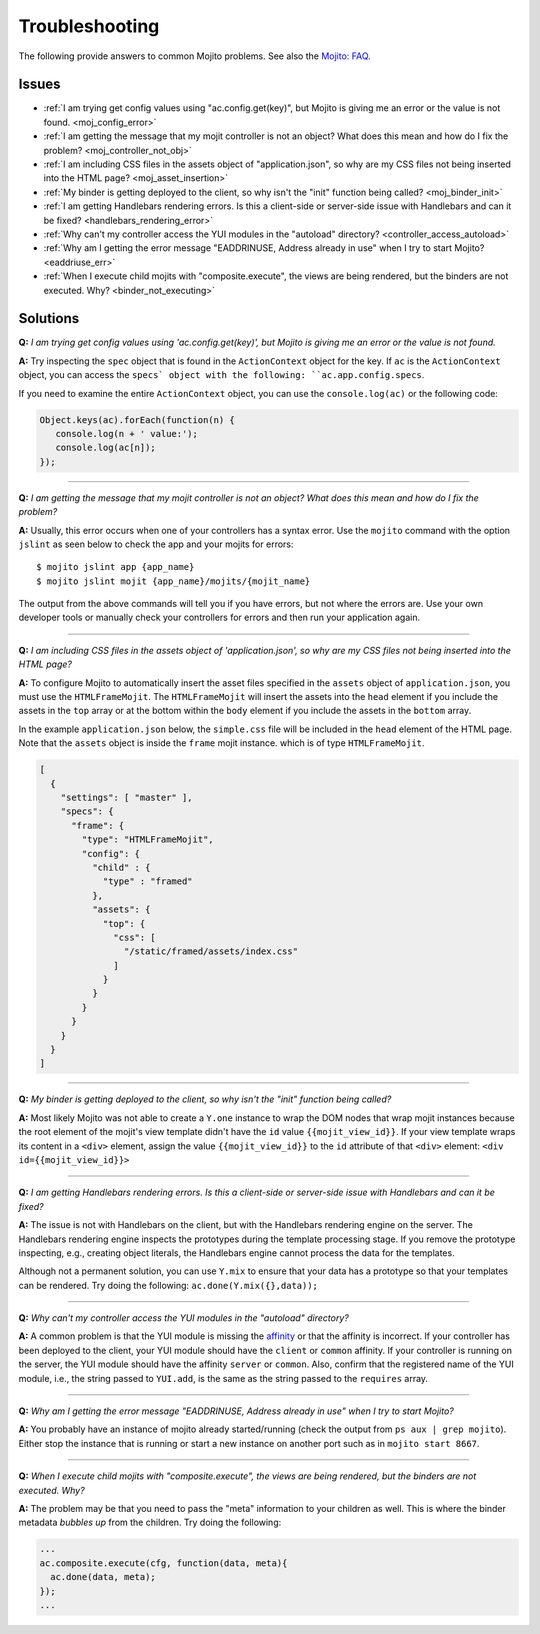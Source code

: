 

===============
Troubleshooting
===============

The following provide answers to common Mojito problems. See also the `Mojito: FAQ <../faq/>`_.

Issues
######

* :ref:`I am trying get config values using "ac.config.get(key)", but Mojito is giving me an error or the value is not found. <moj_config_error>`  
* :ref:`I am getting the message that my mojit controller is not an object? What does this mean and how do I fix the problem? <moj_controller_not_obj>`
* :ref:`I am including CSS files in the assets object of "application.json", so why are my CSS files not being inserted into the HTML page? <moj_asset_insertion>`
* :ref:`My binder is getting deployed to the client, so why isn't the "init" function being called? <moj_binder_init>`
* :ref:`I am getting Handlebars rendering errors. Is this a client-side or server-side issue with Handlebars and can it be fixed? <handlebars_rendering_error>`
* :ref:`Why can't my controller access the YUI modules in the "autoload" directory? <controller_access_autoload>`
* :ref:`Why am I getting the error message "EADDRINUSE, Address already in use" when I try to start Mojito? <eaddriuse_err>`
* :ref:`When I execute child mojits with "composite.execute", the views are being rendered, but the binders are not executed. Why? <binder_not_executing>`


Solutions
#########

.. _moj_config_error:

**Q:** *I am trying get config values using 'ac.config.get(key)', but Mojito is giving me an error or the value is not found.*


**A:** 
Try inspecting the ``spec`` object that is found in the ``ActionContext`` object for the key. If ``ac`` is the ``ActionContext`` object,
you can access the ``specs` object with the following: ``ac.app.config.specs``. 

If you need to examine the entire ``ActionContext`` object, you can use the ``console.log(ac)`` or the following code:

.. code-block:: javascript

   Object.keys(ac).forEach(function(n) {
      console.log(n + ' value:');
      console.log(ac[n]);
   });

------------

.. _moj_controller_not_obj:

**Q:** *I am getting the message that my mojit controller is not an object? What does this mean and how do I fix the problem?*

**A:**
Usually, this error occurs when one of your controllers has a syntax error. Use the ``mojito`` command with the option ``jslint`` as seen below to check the app and your mojits for errors:

::

   $ mojito jslint app {app_name}
   $ mojito jslint mojit {app_name}/mojits/{mojit_name}

The output from the above commands will tell you if you have errors, but not where the errors are. Use your own developer tools or manually check your controllers for errors and then run your application again.

------------

.. _moj_asset_insertion:

**Q:** *I am including CSS files in the assets object of 'application.json', so why are my CSS files not being inserted into the HTML page?*

**A:** 
To configure Mojito to automatically insert the asset files specified in the ``assets`` object of ``application.json``, you must use the ``HTMLFrameMojit``. The ``HTMLFrameMojit`` will insert the assets into the ``head`` element if you include the assets in the ``top`` array or at the bottom within the ``body`` element if you include the assets in the ``bottom`` array. 

In the example ``application.json`` below, the ``simple.css`` file will be included in the ``head`` element of the HTML page. Note that the ``assets`` object is inside the ``frame`` mojit instance. which is of type ``HTMLFrameMojit``.

.. code-block:: javascript

   [
     {
       "settings": [ "master" ],
       "specs": {
         "frame": {
           "type": "HTMLFrameMojit", 
           "config": {
             "child" : { 
               "type" : "framed" 
             },
             "assets": { 
               "top": {
                 "css": [
                   "/static/framed/assets/index.css" 
                 ]
               }
             }
           }
         }
       }
     }
   ]

------------

.. _moj_binder_init:

**Q:** *My binder is getting deployed to the client, so why isn't the "init" function being called?*

**A:**
Most likely Mojito was not able to create a ``Y.one`` instance to wrap the DOM nodes that wrap mojit instances because the root element of the mojit's view template
didn't have the ``id`` value ``{{mojit_view_id}}``. If your view template wraps its content in a ``<div>`` element, assign the value  ``{{mojit_view_id}}`` to
the ``id`` attribute of that ``<div>`` element: ``<div id={{mojit_view_id}}>``

------------


.. _handlebars_rendering_error:

**Q:** *I am getting Handlebars rendering errors. Is this a client-side or server-side issue with Handlebars and can it be fixed?*

**A:**
The issue is not with Handlebars on the client, but with the Handlebars rendering engine on the
server. The Handlebars rendering engine inspects the prototypes during the template processing stage. If you
remove the prototype inspecting, e.g., creating object literals, the Handlebars engine cannot process the data for the templates.

Although not a permanent solution, you can use ``Y.mix`` to ensure that your data has a prototype so that
your templates can be rendered. Try doing the following: ``ac.done(Y.mix({},data));``

------------

.. _controller_access_autoload:

**Q:** *Why can't my controller access the YUI modules in the "autoload" directory?*

**A:**
A common problem is that the YUI module is missing the `affinity <../reference/glossary.html#affinity>`_
or that the affinity is incorrect. If your controller has been deployed to the client, your YUI module should 
have the ``client`` or ``common`` affinity. If your controller is running on the server, the YUI module should have
the affinity ``server`` or ``common``. Also, confirm that the registered name of the YUI module, i.e., 
the string passed to ``YUI.add``, is the same as the string passed to the ``requires`` array.

------------

.. _eaddriuse_err:

**Q:** *Why am I getting the error message "EADDRINUSE, Address already in use" when I try to start Mojito?*

**A:**
You probably have an instance of mojito already started/running (check the output from ``ps aux | grep mojito``). 
Either stop the instance that is running or start a new instance on another port such as in ``mojito start 8667``.

------------

.. _binder_not_executing:

**Q:** *When I execute child mojits with "composite.execute", the views are being rendered, but the binders are not executed. Why?*

**A:**
The problem may be that you need to pass the "meta" information to your children as well. This is where the binder metadata *bubbles up* 
from the children.  Try doing the following:

.. code-block:: javascript 
  
   ...
   ac.composite.execute(cfg, function(data, meta){
     ac.done(data, meta);
   });
   ...
   
   
